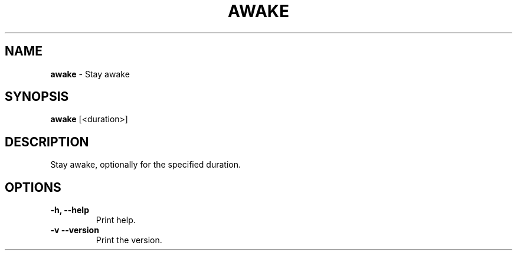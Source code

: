 .TH AWAKE 1 2024-02-23 1.0.0 ""
.SH NAME
\fBawake\fR \- Stay awake
.SH SYNOPSIS
\fBawake\fR [<duration>]
.SH DESCRIPTION
Stay awake, optionally for the specified duration.
.SH OPTIONS
.TP
\fB\-h, \-\-help\fR
Print help\.
.TP
\fB\-v\, \-\-version\fR
Print the version\.
